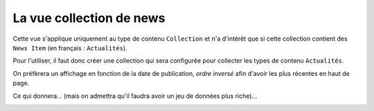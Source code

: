 



=========================
La vue collection de news
=========================

Cette vue s'applique uniquement au type de contenu ``Collection`` et n'a d'intérêt que si
cette collection contient des ``News Item`` (en français : ``Actualités``).

Pour l'utiliser, il faut donc créer une collection qui sera configurée pour
collecter les types de contenu ``Actualités``.

On préfèrera un affichage en fonction
de la date de publication, *ordre inversé* afin d'avoir les plus récentes en haut
de page.


.. image:: news1.png

Ce qui donnera... (mais on admettra qu'il faudra avoir un jeu de données plus riche)...

.. image:: news2.png



